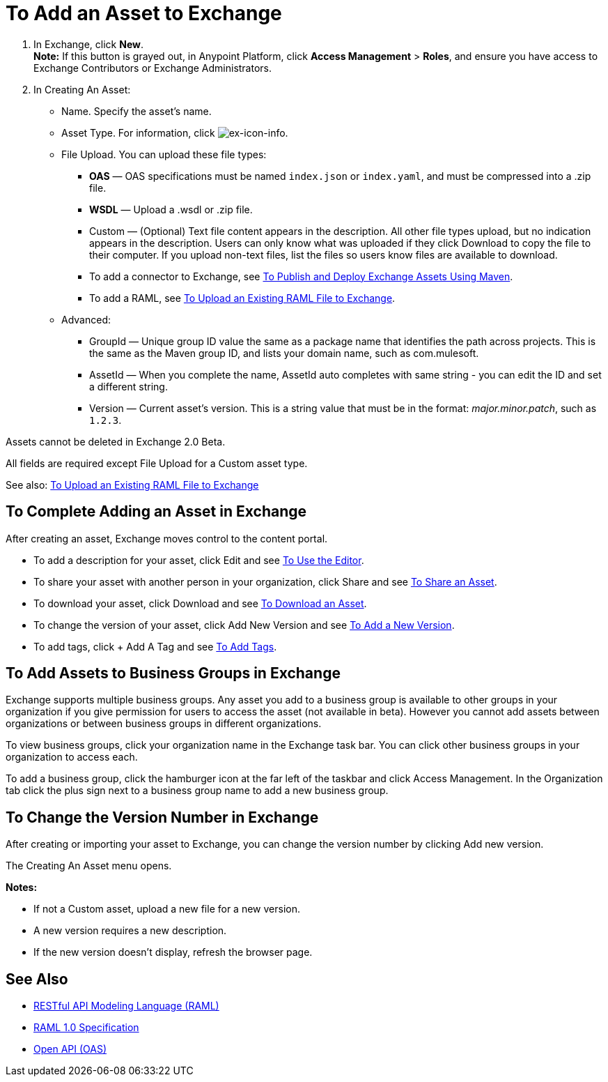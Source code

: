 = To Add an Asset to Exchange
:keywords: exchange 2, exchange, asset, add, new, upload

. In Exchange, click *New*. +
*Note:* If this button is grayed out, in Anypoint Platform, 
click *Access Management* > *Roles*, and ensure you have access to  
Exchange Contributors or Exchange Administrators.
. In Creating An Asset:
+
* Name. Specify the asset's name.
* Asset Type. For information, click image:ex-icon-info.png[ex-icon-info].
* File Upload. You can upload these file types:
** *OAS* &#8212; OAS specifications must be named `index.json` or `index.yaml`, and must be compressed into a .zip file.
** *WSDL* &#8212; Upload a .wsdl or .zip file.
** Custom &#8212; (Optional) Text file content appears in the description. All other file types upload, but no indication appears in the description. Users can only know what was uploaded if they click Download to copy the file to their computer. If you upload non-text files, list the files so users know files are available to download.
** To add a connector to Exchange, see link:/getting-started/ex2-maven[To Publish and Deploy Exchange Assets Using Maven].
** To add a RAML, see link:https://beta-anypt.docs-stgx.mulesoft.com/design-center/v/1.0/upload-raml-task[To Upload an Existing RAML File to Exchange].
* Advanced:
** GroupId &#8212; Unique group ID value the same as a package name that identifies the path across projects. This is the same as the Maven group ID, and lists your domain name,
such as com.mulesoft. 
** AssetId &#8212; When you complete the name, AssetId auto completes with same string - you can edit the ID and set a different string.
** Version &#8212; Current asset's version. This is a string value that must be in the format: _major.minor.patch_, such as `1.2.3`.

Assets cannot be deleted in Exchange 2.0 Beta.

All fields are required except File Upload for a Custom asset type.

See also: link:https://beta-anypt.docs-stgx.mulesoft.com/design-center/v/1.0/upload-raml-task[To Upload an Existing RAML File to Exchange]

== To Complete Adding an Asset in Exchange

After creating an asset, Exchange moves control to the content portal.

* To add a description for your asset, click Edit and see link:/getting-started/ex2-editor[To Use the Editor].
* To share your asset with another person in your organization, click Share and see
link:/getting-started/ex2-publish-share#to-share-an-asset[To Share an Asset].
* To download your asset, click Download and see link:/getting-started/ex2-publish-share#to-download-an-asset[To Download an Asset].
* To change the version of your asset, click Add New Version and see xref:newver[To Add a New Version].
* To add tags, click + Add A Tag and see link:/getting-started/ex2-publish-share#to-add-tags[To Add Tags].

== To Add Assets to Business Groups in Exchange

Exchange supports multiple business groups. Any asset you add to a business group is available to other groups in your organization if you give permission for users to access the asset (not available in beta). However you cannot add assets between organizations or between business groups in different organizations.

To view business groups, click your organization name in the Exchange task bar. You can click other business groups in your organization to access each.

To add a business group, click the hamburger icon at the far left of the taskbar and click Access Management. In the 
Organization tab click the plus sign next to a business group name to add a new business group.


[[newver]]
== To Change the Version Number in Exchange

After creating or importing your asset to Exchange, you can change the version number by clicking 
Add new version. 

The Creating An Asset menu opens.

*Notes:* 

* If not a Custom asset, upload a new file for a new version.
* A new version requires a new description.
* If the new version doesn't display, refresh the browser page.



== See Also

* link:https://www.raml.org[RESTful API Modeling Language (RAML)]
* link:https://github.com/raml-org/raml-spec/blob/master/versions/raml-10/raml-10.md/[RAML 1.0 Specification]
* link:https://www.openapis.org[Open API (OAS)]
